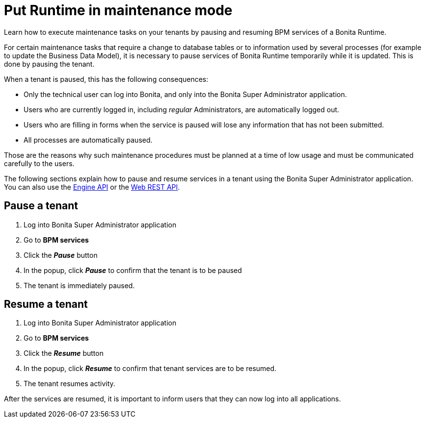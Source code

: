 = Put Runtime in maintenance mode
:page-aliases: ROOT:pause-and-resume-bpm-services.adoc
:description: Learn how to execute maintenance tasks on your tenants by pausing and resuming BPM services of a Bonita Runtime.

{description}

For certain maintenance tasks that require a change to database tables or to information used by several processes (for example to update the Business Data Model), it is necessary to pause services of Bonita Runtime temporarily while it is updated. This is done by pausing the tenant. +

When a tenant is paused, this has the following consequences:

* Only the technical user can log into Bonita, and only into the Bonita Super Administrator application.
* Users who are currently logged in, including _regular_ Administrators, are automatically logged out.
* Users who are filling in forms when the service is paused will lose any information that has not been submitted.
* All processes are automatically paused.

Those are the reasons why such maintenance procedures must be planned at a time of low usage and must be communicated carefully to the users. +

The following sections explain how to pause and resume services in a tenant using the Bonita Super Administrator application. +
You can also use the https://javadoc.bonitasoft.com/api/{javadocVersion}/index.html[Engine API] or the xref:rest-api-overview.adoc[Web REST API].

== Pause a tenant

. Log into Bonita Super Administrator application
. Go to *BPM services*
. Click the *_Pause_* button
. In the popup, click *_Pause_* to confirm that the tenant is to be paused
. The tenant is immediately paused.

== Resume a tenant

. Log into Bonita Super Administrator application
. Go to *BPM services*
. Click the *_Resume_* button
. In the popup, click *_Resume_* to confirm that tenant services are to be resumed.
. The tenant resumes activity.

After the services are resumed, it is important to inform users that they can now log into all applications.
